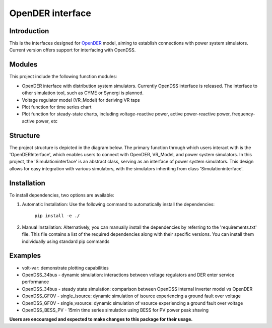 =================
OpenDER interface
=================


Introduction
============
This is the interfaces designed for `OpenDER <https://github.com/epri-dev/opender/>`__ model, aiming to establish
connections with power system simulators. Current version offers support for interfacing with OpenDSS.

Modules
=======
This project include the following function modules:

* OpenDER interface with distribution system simulators. Currently OpenDSS interface is released. The interface to other
  simulation tool, such as CYME or Synergi is planned.
* Voltage regulator model (VR_Model) for deriving VR taps
* Plot function for time series chart
* Plot function for steady-state charts, including voltage-reactive power, active power-reactive power, frequency-active power, etc


Structure
=========

The project structure is depicted in the diagram below. The primary function through which users interact with is the 'OpenDERInterface',
which enables users to connect with OpenDER, VR_Model, and power system simulators. In this project, the 'Simulationinterface' is an
abstract class, serving as an interface of power system simulators. This design allows for easy integration with various
simulators, with the simulators inheriting from class 'Simulationinterface'.

.. image:: interface.png
    :width: 1000
    :align: center


Installation
============
To install dependencies, two options are available:

1. Automatic Installation: Use the following command to automatically install the dependencies:

    ``pip install -e ./``

2. Manual Installation: Alternatively, you can manually install the dependencies by referring to the 'requirements.txt'
   file. This file contains a list of the required dependencies along with their specific versions. You can install
   them individually using standard pip commands

Examples
=========
* volt-var: demonstrate plotting capabilities
* OpenDSS_34bus - dynamic simulation: interactions between voltage regulators and DER enter service performance
* OpenDSS_34bus - steady state simulation: comparison between OpenDSS internal inverter model vs OpenDER
* OpenDSS_GFOV - single_isource: dynamic simulation of isource experiencing a ground fault over voltage
* OpenDSS_GFOV - single_vsource: dynamic simulation of vsource experiencing a ground fault over voltage
* OpenDSS_BESS_PV - 15min time series simulation using BESS for PV power peak shaving

**Users are encouraged and expected to make changes to this package for their usage.**
